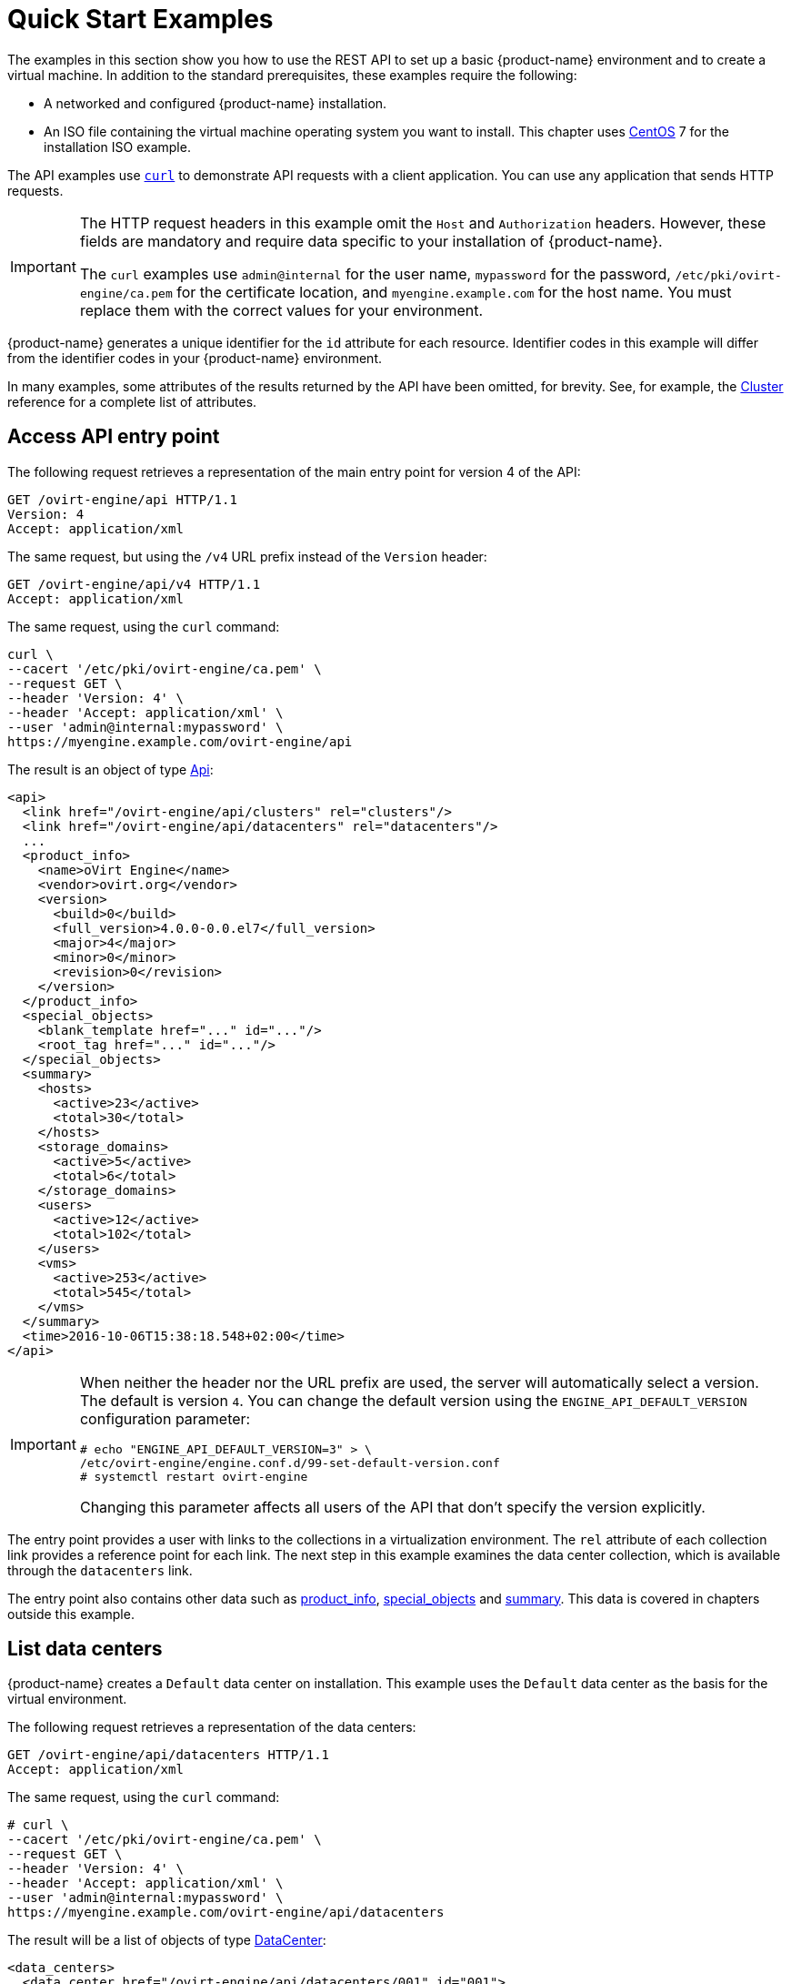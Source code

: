 [id="quick-start-examples"]
= Quick Start Examples

The examples in this section show you how to use the REST API to set up
a basic {product-name} environment and to create a virtual machine.
In addition to the standard prerequisites, these examples require the
following:

* A networked and configured {product-name} installation.

* An ISO file containing the virtual machine operating system you want to
install. This chapter uses link:https://www.centos.org[CentOS] 7 for the
installation ISO example.

The API examples use link:https://curl.haxx.se[`curl`] to demonstrate API
requests with a client application. You can use any application that sends
HTTP requests.

[IMPORTANT]
====
The HTTP request headers in this example omit the `Host` and
`Authorization` headers. However, these fields are mandatory
and require data specific to your installation of {product-name}.

The `curl` examples use `admin@internal` for the user
name, `mypassword` for the password, `/etc/pki/ovirt-engine/ca.pem` for the
certificate location, and `myengine.example.com` for the host name. You must
replace them with the correct values for your environment.
====

{product-name} generates a unique identifier for the `id`
attribute for each resource. Identifier codes in this example will
differ from the identifier codes in your {product-name}
environment.

In many examples, some attributes of the results returned by the
API have been omitted, for brevity. See, for example, the
xref:types-cluster[Cluster] reference for a complete list of attributes.

[id="access-api-entry-point"]
== Access API entry point

The following request retrieves a representation of the main entry point
for version 4 of the API:

----
GET /ovirt-engine/api HTTP/1.1
Version: 4
Accept: application/xml
----

The same request, but using the `/v4` URL prefix instead of the `Version`
header:

----
GET /ovirt-engine/api/v4 HTTP/1.1
Accept: application/xml
----

The same request, using the `curl` command:

----
curl \
--cacert '/etc/pki/ovirt-engine/ca.pem' \
--request GET \
--header 'Version: 4' \
--header 'Accept: application/xml' \
--user 'admin@internal:mypassword' \
https://myengine.example.com/ovirt-engine/api
----

The result is an object of type xref:types-api[Api]:

[source,xml]
----
<api>
  <link href="/ovirt-engine/api/clusters" rel="clusters"/>
  <link href="/ovirt-engine/api/datacenters" rel="datacenters"/>
  ...
  <product_info>
    <name>oVirt Engine</name>
    <vendor>ovirt.org</vendor>
    <version>
      <build>0</build>
      <full_version>4.0.0-0.0.el7</full_version>
      <major>4</major>
      <minor>0</minor>
      <revision>0</revision>
    </version>
  </product_info>
  <special_objects>
    <blank_template href="..." id="..."/>
    <root_tag href="..." id="..."/>
  </special_objects>
  <summary>
    <hosts>
      <active>23</active>
      <total>30</total>
    </hosts>
    <storage_domains>
      <active>5</active>
      <total>6</total>
    </storage_domains>
    <users>
      <active>12</active>
      <total>102</total>
    </users>
    <vms>
      <active>253</active>
      <total>545</total>
    </vms>
  </summary>
  <time>2016-10-06T15:38:18.548+02:00</time>
</api>
----

[IMPORTANT]
====
When neither the header nor the URL prefix are used, the server will
automatically select a version. The default is version `4`. You can change
the default version using the `ENGINE_API_DEFAULT_VERSION` configuration
parameter:

----
# echo "ENGINE_API_DEFAULT_VERSION=3" > \
/etc/ovirt-engine/engine.conf.d/99-set-default-version.conf
# systemctl restart ovirt-engine
----

Changing this parameter affects all users of the API that don't
specify the version explicitly.
====

The entry point provides a user with links to the collections in a
virtualization environment. The `rel` attribute of each collection link
provides a reference point for each link. The next step in this example
examines the data center collection, which is available through the
`datacenters` link.

The entry point also contains other data such as xref:types-product_info[product_info], xref:types-special_objects[special_objects] and
xref:types-api_summary[summary]. This data is covered in chapters
outside this example.

[id="list-data-centers"]
== List data centers

{product-name} creates a `Default` data center on installation. This
example uses the `Default` data center as the basis for the virtual
environment.

The following request retrieves a representation of the data centers:

----
GET /ovirt-engine/api/datacenters HTTP/1.1
Accept: application/xml
----

The same request, using the `curl` command:

----
# curl \
--cacert '/etc/pki/ovirt-engine/ca.pem' \
--request GET \
--header 'Version: 4' \
--header 'Accept: application/xml' \
--user 'admin@internal:mypassword' \
https://myengine.example.com/ovirt-engine/api/datacenters
----

The result will be a list of objects of type xref:types-data_center[DataCenter]:

[source,xml]
----
<data_centers>
  <data_center href="/ovirt-engine/api/datacenters/001" id="001">
    <name>Default</name>
    <description>The default Data Center</description>
    <link href="/ovirt-engine/api/datacenters/001/clusters" rel="clusters"/>
    <link href="/ovirt-engine/api/datacenters/001/storagedomains" rel="storagedomains"/>
    ...
    <local>false</local>
    <quota_mode>disabled</quota_mode>
    <status>up</status>
    <supported_versions>
      <version>
        <major>4</major>
        <minor>0</minor>
      </version>
    </supported_versions>
    <version>
      <major>4</major>
      <minor>0</minor>
    </version>
  </data_center>
  ...
</data_centers>
----

Note the `id` of your `Default` data center. It identifies this data
center in relation to other resources of your virtual environment.

The data center also contains a link to the
xref:services-attached_storage_domains[service] that manages the storage
domains attached to the data center:

----
<link href="/ovirt-engine/api/datacenters/001/storagedomains" rel="storagedomains"/>
----

That service is used to attach storage domains from the main
`storagedomains` collection, which this example covers later.

[id="list-host-clusters"]
== List host clusters

{product-name} creates a `Default` hosts cluster on installation. This
example uses the `Default` cluster to group resources in your
{product-name} environment.

The following request retrieves a representation of the cluster
collection:

----
GET /ovirt-engine/api/clusters HTTP/1.1
Accept: application/xml
----

The same request, using the `curl` command:

----
curl \
--cacert '/etc/pki/ovirt-engine/ca.pem' \
--request GET \
--header 'Version: 4' \
--header 'Accept: application/xml' \
--user 'admin@internal:mypassword' \
https://myengine.example.com/ovirt-engine/api/clusters
----

The result will be a list of objects of type xref:types-cluster[Cluster]:

[source,xml]
----
<clusters>
  <cluster href="/ovirt-engine/api/clusters/002" id="002">
    <name>Default</name>
    <description>The default server cluster</description>
    <link href="/ovirt-engine/api/clusters/002/networks" rel="networks"/>
    <link href="/ovirt-engine/api/clusters/002" rel="permissions"/>
    ...
    <cpu>
      <architecture>x86_64</architecture>
      <type>Intel Nehalem Family</type>
    </cpu>
    <version>
      <major>4</major>
      <minor>0</minor>
    </version>
    <data_center href="/ovirt-engine/api/datacenters/001" id="001"/>
  </cluster>
  ...
</clusters>
----

Note the `id` of your `Default` host cluster. It identifies this host
cluster in relation to other resources of your virtual environment.

The `Default` cluster is associated with the `Default` data center
through a relationship using the `id` and `href` attributes of the
`data_center` link:

----
<data_center href="/ovirt-engine/api/datacenters/001" id="001"/>
----

The `networks` link is a reference to the xref:services-data_center_networks[service] that manages the networks associated to this cluster. The next
section examines the networks collection in more detail.

[id="list-logical-networks"]
== List logical networks

{product-name} creates a default `ovirtmgmt` network on installation.
This network acts as the management network for {engine-name} to access
hosts.

This network is associated with the `Default` cluster and is a member of
the `Default` data center. This example uses the `ovirtmgmt` network to
connect the virtual machines.

The following request retrieves the list of logical networks:

----
GET /ovirt-engine/api/networks HTTP/1.1
Accept: application/xml
----

The same request, using the `curl` command:

----
# curl \
--cacert '/etc/pki/ovirt-engine/ca.pem' \
--request GET \
--header 'Version: 4' \
--header 'Accept: application/xml' \
--user 'admin@internal:mypassword' \
https://myengine.example.com/ovirt-engine/api/networks
----

The result will be a list of objects of type xref:types-network[Network]:

[source,xml]
----
<networks>
  <network href="/ovirt-engine/api/networks/003" id="003">
    <name>ovirtmgmt</name>
    <description>Management Network</description>
    <link href="/ovirt-engine/api/networks/003/permissions" rel="permissions"/>
    <link href="/ovirt-engine/api/networks/003/vnicprofiles" rel="vnicprofiles"/>
    <link href="/ovirt-engine/api/networks/003/networklabels" rel="networklabels"/>
    <mtu>0</mtu>
    <stp>false</stp>
    <usages>
      <usage>vm</usage>
    </usages>
    <data_center href="/ovirt-engine/api/datacenters/001" id="001"/>
  </network>
  ...
</networks>
----

The `ovirtmgmt` network is attached to the `Default` data center through a
relationship using the data center's `id`.

The `ovirtmgmt` network is also attached to the `Default` cluster through a
relationship in the cluster's network sub-collection.

[id="list-hosts"]
== List hosts

This example retrieves the list of hosts and shows a host named `myhost`
registered with the virtualization environment:

----
GET /ovirt-engine/api/hosts HTTP/1.1
Accept: application/xml
----


The same request, using the `curl` command:

----
# curl \
--cacert '/etc/pki/ovirt-engine/ca.pem' \
--request GET \
--header 'Version: 4' \
--header 'Accept: application/xml' \
--user 'admin@internal:mypassword' \
https://myengine.example.com/ovirt-engine/api/hosts
----

The result will be a list of objects of type xref:types-host[Host]:

[source,xml]
----
<hosts>
  <host href="/ovirt-engine/api/hosts/004" id="004">
    <name>myhost</name>
    <link href="/ovirt-engine/api/hosts/004/nics" rel="nics"/>
    ...
    <address>node40.example.com</address>
    <cpu>
      <name>Intel Core Processor (Haswell, no TSX)</name>
      <speed>3600</speed>
      <topology>
        <cores>1</cores>
        <sockets>2</sockets>
        <threads>1</threads>
      </topology>
    </cpu>
    <memory>8371830784</memory>
    <os>
      <type>RHEL</type>
      <version>
        <full_version>7 - 2.1511.el7.centos.2.10</full_version>
        <major>7</major>
      </version>
    </os>
    <port>54321</port>
    <status>up</status>
    <cluster href="/ovirt-engine/api/clusters/002" id="002"/>
  </host>
  ...
</hosts>
----

Note the `id` of your host. It identifies this host in relation to other
resources of your virtual environment.

This host is a member of the `Default` cluster and accessing the `nics`
sub-collection shows this host has a connection to the `ovirtmgmt`
network.

[id="create-nfs-data-storage"]
== Create NFS data storage

An NFS data storage domain is an exported NFS share attached to a data
center and provides storage for virtualized guest images. Creation of a
new storage domain requires a `POST` request, with the storage domain
representation included, sent to the URL of the storage domain
collection.

You can enable the wipe after delete option by default on the storage
domain. To configure this specify `wipe_after_delete` in the POST
request. This option can be edited after the domain is created, but
doing so will not change the wipe after delete property of disks that
already exist.

The request should be like this:

----
POST /ovirt-engine/api/storagedomains HTTP/1.1
Accept: application/xml
Content-type: application/xml
----

And the request body should be like this:

[source,xml]
----
<storage_domain>
  <name>mydata</name>
  <type>data</type>
  <description>My data</description>
  <storage>
    <type>nfs</type>
    <address>mynfs.example.com</address>
    <path>/exports/mydata</path>
  </storage>
  <host>
    <name>myhost</name>
  </host>
</storage_domain>
----

The same request, using the `curl` command:

----
# curl \
--cacert '/etc/pki/ovirt-engine/ca.pem' \
--user 'admin@internal:mypassword' \
--request POST \
--header 'Version: 4' \
--header 'Content-Type: application/xml' \
--header 'Accept: application/xml' \
--data '
<storage_domain>
  <name>mydata</name>
  <description>My data</description>
  <type>data</type>
  <storage>
    <type>nfs</type>
    <address>mynfs.example.com</address>
    <path>/exports/mydata</path>
  </storage>
  <host>
    <name>myhost</name>
  </host>
</storage_domain>
' \
https://myengine.example.com/ovirt-engine/api/storagedomains
----

The server uses host `myhost` to create a NFS data storage domain called
`mydata` with an export path of `mynfs.example.com:/exports/mydata`. The
API also returns the following representation of the newly created
storage domain resource (of type xref:types-storage_domain[StorageDomain]):

[source,xml]
----
<storage_domain href="/ovirt-engine/api/storagedomains/005" id="005">
  <name>mydata</name>
  <description>My data</description>
  <available>42949672960</available>
  <committed>0</committed>
  <master>false</master>
  <status>unattached</status>
  <storage>
    <address>mynfs.example.com</address>
    <path>/exports/mydata</path>
    <type>nfs</type>
  </storage>
  <storage_format>v3</storage_format>
  <type>data</type>
  <used>9663676416</used>
</storage_domain>
----

[id="create-nfs-iso-storage"]
== Create NFS ISO storage

An NFS ISO storage domain is a mounted NFS share attached to a data
center and provides storage for DVD/CD-ROM ISO and virtual floppy disk
(VFD) image files. Creation of a new storage domain requires a `POST`
request, with the storage domain representation included, sent to the
URL of the storage domain collection:

The request should be like this:

----
POST /ovirt-engine/api/storagedomains HTTP/1.1
Accept: application/xml
Content-type: application/xml
----

And the request body should be like this:

[source,xml]
----
<storage_domain>
  <name>myisos</name>
  <description>My ISOs</description>
  <type>iso</type>
  <storage>
    <type>nfs</type>
    <address>mynfs.example.com</address>
    <path>/exports/myisos</path>
  </storage>
  <host>
    <name>myhost</name>
  </host>
</storage_domain>
----

The same request, using the `curl` command:

----
# curl \
--cacert '/etc/pki/ovirt-engine/ca.pem' \
--user 'admin@internal:mypassword' \
--request POST \
--header 'Version: 4' \
--header 'Content-Type: application/xml' \
--header 'Accept: application/xml' \
--data '
<storage_domain>
  <name>myisos</name>
  <description>My ISOs</description>
  <type>iso</type>
  <storage>
    <type>nfs</type>
    <address>mynfs.example.com</address>
    <path>/exports/myisos</path>
  </storage>
  <host>
    <name>myhost</name>
  </host>
</storage_domain>
' \
https://myengine.example.com/ovirt-engine/api/storagedomains
----

The server uses host `myhost` to create a NFS ISO storage domain called
`myisos` with an export path of `mynfs.example.com:/exports/myisos`. The
API also returns the following representation of the newly created
storage domain resource (of type xref:types-storage_domain[StorageDomain]):

[source,xml]
----
<storage_domain href="/ovirt-engine/api/storagedomains/006" id="006">
  <name>myiso</name>
  <description>My ISOs</description>
  <available>42949672960</available>
  <committed>0</committed>
  <master>false</master>
  <status>unattached</status>
  <storage>
    <address>mynfs.example.com</address>
    <path>/exports/myisos</path>
    <type>nfs</type>
  </storage>
  <storage_format>v1</storage_format>
  <type>iso</type>
  <used>9663676416</used>
</storage_domain>
----

[id="attach-storage-domains-to-data-center"]
== Attach storage domains to data center

The following example attaches the `mydata` and `myisos` storage domains
to the `Default` data center.

To attach the `mydata` storage domain, send a request like this:

----
POST /ovirt-engine/api/datacenters/001/storagedomains HTTP/1.1
Accept: application/xml
Content-type: application/xml
----

With a request body like this:

[source,xml]
----
<storage_domain>
  <name>mydata</name>
</storage_domain>
----

The same request, using the `curl` command:

----
# curl \
--cacert '/etc/pki/ovirt-engine/ca.pem' \
--user 'admin@internal:mypassword' \
--request POST \
--header 'Version: 4' \
--header 'Content-Type: application/xml' \
--header 'Accept: application/xml' \
--data '
<storage_domain>
  <name>mydata</name>
</storage_domain>
' \
https://myengine.example.com/ovirt-engine/api/datacenters/001/storagedomains
----

To attach the `myisos` storage domain, send a request like this:

----
POST /ovirt-engine/api/datacenters/001/storagedomains HTTP/1.1
Accept: application/xml
Content-type: application/xml
----

With a request body like this:

[source,xml]
----
<storage_domain>
  <name>myisos</name>
</storage_domain>
----

The same request, using the `curl` command:

----
# curl \
--cacert '/etc/pki/ovirt-engine/ca.pem' \
--user 'admin@internal:mypassword' \
--request POST \
--header 'Version: 4' \
--header 'Content-Type: application/xml' \
--header 'Accept: application/xml' \
--data '
<storage_domain>
  <name>myisos</name>
</storage_domain>
' \
https://myengine.example.com/ovirt-engine/api/datacenters/001/storagedomains
----

[id="create-virtual-machine"]
== Create virtual machine

The following example creates a virtual machine called `myvm` on the
`Default` cluster using the virtualization environment's `Blank`
template as a basis. The request also defines the virtual machine's
memory as 512 MiB and sets the boot device to a virtual hard disk.

The request should be contain an object of type xref:types-vm[Vm]
describing the virtual machine to create:

[source,xml]
----
POST /ovirt-engine/api/vms HTTP/1.1
Accept: application/xml
Content-type: application/xml
----

And the request body should be like this:

[source,xml]
----
<vm>
  <name>myvm</name>
  <description>My VM</description>
  <cluster>
    <name>Default</name>
  </cluster>
  <template>
    <name>Blank</name>
  </template>
  <memory>536870912</memory>
  <os>
    <boot>
      <devices>
        <device>hd</device>
      </devices>
    </boot>
  </os>
</vm>
----

The same request, using the `curl` command:

----
# curl \
--cacert '/etc/pki/ovirt-engine/ca.pem' \
--user 'admin@internal:mypassword' \
--request POST \
--header 'Version: 4' \
--header 'Content-Type: application/xml' \
--header 'Accept: application/xml' \
--data '
<vm>
  <name>myvm</name>
  <description>My VM</description>
  <cluster>
    <name>Default</name>
  </cluster>
  <template>
    <name>Blank</name>
  </template>
  <memory>536870912</memory>
  <os>
    <boot>
      <devices>
        <device>hd</device>
      </devices>
    </boot>
  </os>
</vm>
' \
https://myengine.example.com/ovirt-engine/api/vms
----

The response body will be an object of the xref:types-vm[Vm] type:

[source,xml]
----
<vm href="/ovirt-engine/api/vms/007" id="007">
  <name>myvm</name>
  <link href="/ovirt-engine/api/vms/007/diskattachments" rel="diskattachments"/>
  <link href="/ovirt-engine/api/vms/007/nics" rel="nics"/>
  ...
  <cpu>
    <architecture>x86_64</architecture>
    <topology>
      <cores>1</cores>
      <sockets>1</sockets>
      <threads>1</threads>
    </topology>
  </cpu>
  <memory>1073741824</memory>
  <os>
    <boot>
      <devices>
        <device>hd</device>
      </devices>
    </boot>
    <type>other</type>
  </os>
  <type>desktop</type>
  <cluster href="/ovirt-engine/api/clusters/002" id="002"/>
  <status>down</status>
  <original_template href="/ovirt-engine/api/templates/000" id="00"/>
  <template href="/ovirt-engine/api/templates/000" id="000"/>
</vm>
----

[id="create-a-virtual-machine-nic"]
== Create a virtual machine NIC

The following example creates a virtual network interface to connect the
example virtual machine to the `ovirtmgmt` network.

The request should be like this:

----
POST /ovirt-engine/api/vms/007/nics HTTP/1.1
Content-Type: application/xml
Accept: application/xml
----

The request body should contain an object of type xref:types-nic[Nic]
describing the NIC to be created:

[source,xml]
----
<nic>
  <name>mynic</name>
  <description>My network interface card</description>
</nic>
----

The same request, using the `curl` command:

----
# curl \
--cacert '/etc/pki/ovirt-engine/ca.pem' \
--user 'admin@internal:mypassword' \
--request POST \
--header 'Version: 4' \
--header 'Content-Type: application/xml' \
--header 'Accept: application/xml' \
--data '
<nic>
  <name>mynic</name>
  <description>My network interface card</description>
</nic>
' \
https://myengine.example.com/ovirt-engine/api/vms/007/nics
----

[id="create-virtual-machine-disk"]
== Create virtual machine disk

The following example creates an 8 GiB _copy-on-write_ disk for the
example virtual machine.

The request should be like this:

----
POST /ovirt-engine/api/vms/007/diskattachments HTTP/1.1
Content-Type: application/xml
Accept: application/xml
----

The request body should be an object of type xref:types-disk_attachment[DiskAttachment] describing the disk and how it will be attached to the
virtual machine:

[source,xml]
----
<disk_attachment>
  <bootable>false</bootable>
  <interface>virtio</interface>
  <active>true</active>
  <disk>
    <description>My disk</description>
    <format>cow</format>
    <name>mydisk</name>
    <provisioned_size>8589934592</provisioned_size>
    <storage_domains>
      <storage_domain>
        <name>mydata</name>
      </storage_domain>
    </storage_domains>
  </disk>
</disk_attachment>
----

The same request, using the `curl` command:

----
# curl \
--cacert '/etc/pki/ovirt-engine/ca.pem' \
--user 'admin@internal:mypassword' \
--request POST \
--header 'Version: 4' \
--header 'Content-Type: application/xml' \
--header 'Accept: application/xml' \
--data '
<disk_attachment>
  <bootable>false</bootable>
  <interface>virtio</interface>
  <active>true</active>
  <disk>
    <description>My disk</description>
    <format>cow</format>
    <name>mydisk</name>
    <provisioned_size>8589934592</provisioned_size>
    <storage_domains>
      <storage_domain>
        <name>mydata</name>
      </storage_domain>
    </storage_domains>
  </disk>
</disk_attachment>
' \
https://myengine.example.com/ovirt-engine/api/vms/007/diskattachments
----

The `storage_domains` attribute tells the API to store the disk on the
`mydata` storage domain.

[id="attach-iso-image-to-virtual-machine"]
== Attach ISO image to virtual machine

The boot media for the following virtual machine example requires a CD-ROM or DVD
ISO image for an operating system installation. This example uses a
CentOS 7 image.

ISO images must be available in the `myisos` ISO domain for the virtual
machines to use. You can use xref:services-image_transfer[ImageTransfer] to create an
image transfer and xref:services-image_transfers[ImageTransfers] to upload the ISO
image.

Once the ISO image is uploaded, an API can be used to request the list of
files from the ISO storage domain:

----
GET /ovirt-engine/api/storagedomains/006/files HTTP/1.1
Accept: application/xml
----

The same request, using the `curl` command:

----
# curl \
--cacert '/etc/pki/ovirt-engine/ca.pem' \
--user 'admin@internal:mypassword' \
--request GET \
--header 'Version: 4' \
--header 'Accept: application/xml' \
https://myengine.example.com/ovirt-engine/api/storagedomains/006/files
----

The server returns the following list of objects of type xref:types-file[File], one for each available ISO (or floppy) image:

[source,xml]
----
<files>
  <file href="..." id="CentOS-7-x86_64-Minimal.iso">
    <name>CentOS-7-x86_64-Minimal.iso</name>
  </file>
  ...
</files>
----

An API user attaches the `CentOS-7-x86_64-Minimal.iso` to the example
virtual machine. Attaching an ISO image is equivalent to using the
_Change CD_ button in the administration or user portal applications.

The request should be like this:

----
PUT /ovirt-engine/api/vms/007/cdroms/00000000-0000-0000-0000-000000000000 HTTP/1.1
Accept: application/xml
Content-type: application/xml
----

The request body should be an object of type xref:types-cdrom[Cdrom]
containing an inner `file` attribute to indicate the identifier of the
ISO (or floppy) image:

[source,xml]
----
<cdrom>
  <file id="CentOS-7-x86_64-Minimal.iso"/>
</cdrom>
----

The same request, using the `curl` command:

----
# curl \
--cacert '/etc/pki/ovirt-engine/ca.pem' \
--user 'admin@internal:mypassword' \
--request PUT \
--header 'Version: 4' \
--header 'Content-Type: application/xml' \
--header 'Accept: application/xml' \
--data '
<cdrom>
  <file id="CentOS-7-x86_64-Minimal.iso"/>
</cdrom>
' \
https://myengine.example.com/ovirt-engine/api/vms/007/cdroms/00000000-0000-0000-0000-000000000000
----

For more details see the documentation of the xref:services-vm_cdrom[service] that manages virtual machine CD-ROMS.

[id="start-the-virtual-machine"]
== Start the virtual machine

The virtual environment is complete and the virtual machine contains all
necessary components to function. This example starts the virtual
machine using the xref:services-vm-methods-start[start] method.

The request should be like this:

----
POST /ovirt-engine/api/vms/007/start HTTP/1.1
Accept: application/xml
Content-type: application/xml
----

The request body should be like this:

[source,xml]
----
<action>
  <vm>
    <os>
      <boot>
        <devices>
          <device>cdrom</device>
        </devices>
      </boot>
    </os>
  </vm>
</action>
----

The same request, using the `curl` command:

----
# curl \
--cacert '/etc/pki/ovirt-engine/ca.pem' \
--user 'admin@internal:mypassword' \
--request POST \
--header 'Version: 4' \
--header 'Content-Type: application/xml' \
--header 'Accept: application/xml' \
--data '
<action>
  <vm>
    <os>
      <boot>
        <devices>
          <device>cdrom</device>
        </devices>
      </boot>
    </os>
  </vm>
</action>
' \
https://myengine.example.com/ovirt-engine/api/vms/007/start
----

The additional request body sets the virtual machine's boot device to
CD-ROM for this boot only. This enables the virtual machine to install
the operating system from the attached ISO image. The boot device
reverts back to disk for all future boots.
